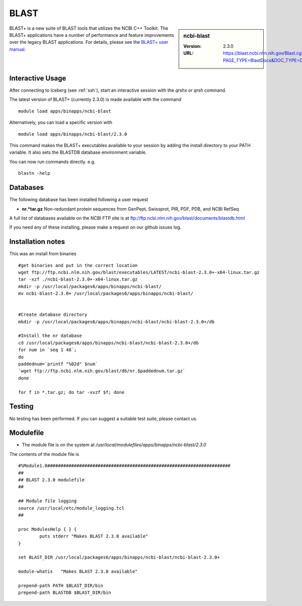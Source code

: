 .. _blast:

BLAST
=====

.. sidebar:: ncbi-blast

   :Version:  2.3.0
   :URL: https://blast.ncbi.nlm.nih.gov/Blast.cgi?PAGE_TYPE=BlastDocs&DOC_TYPE=Download

BLAST+ is a new suite of BLAST tools that utilizes the NCBI C++ Toolkit. The BLAST+ applications have a number of performance and feature improvements over the legacy BLAST applications. For details, please see the `BLAST+ user manual <https://www.ncbi.nlm.nih.gov/books/NBK279690/>`_.

Interactive Usage
-----------------
After connecting to Iceberg (see :ref:`ssh`),  start an interactive session with the `qrshx` or `qrsh` command.

The latest version of BLAST+ (currently 2.3.0) is made available with the command ::

    module load apps/binapps/ncbi-blast

Alternatively, you can load a specific version with ::

    module load apps/binapps/ncbi-blast/2.3.0

This command makes the BLAST+ executables available to your session by adding the install directory to your PATH variable. It also sets the BLASTDB database environment variable.

You can now run commands directly. e.g. ::

    blastn -help

Databases
---------
The following database has been installed following a user request

* **nr.*tar.gz** Non-redundant protein sequences from GenPept, Swissprot, PIR, PDF, PDB, and NCBI RefSeq

A full list of databases available on the NCBI FTP site is at ftp://ftp.ncbi.nlm.nih.gov/blast/documents/blastdb.html

If you need any of these installing, please make a request on our github issues log.

Installation notes
------------------

This was an install from binaries ::

  #get binaries and put in the correct location
  wget ftp://ftp.ncbi.nlm.nih.gov/blast/executables/LATEST/ncbi-blast-2.3.0+-x64-linux.tar.gz
  tar -xzf ./ncbi-blast-2.3.0+-x64-linux.tar.gz
  mkdir -p /usr/local/packages6/apps/binapps/ncbi-blast/
  mv ncbi-blast-2.3.0+ /usr/local/packages6/apps/binapps/ncbi-blast/


  #Create database directory
  mkdir -p /usr/local/packages6/apps/binapps/ncbi-blast/ncbi-blast-2.3.0+/db

  #Install the nr database
  cd /usr/local/packages6/apps/binapps/ncbi-blast/ncbi-blast-2.3.0+/db
  for num in `seq 1 48`;
  do
  paddednum=`printf "%02d" $num`
  `wget ftp://ftp.ncbi.nlm.nih.gov/blast/db/nr.$paddednum.tar.gz`
  done

  for f in *.tar.gz; do tar -xvzf $f; done

Testing
-------
No testing has been performed. If you can suggest a suitable test suite, please contact us.

Modulefile
----------
* The module file is on the system at `/usr/local/modulefiles/apps/binapps/ncbi-blast/2.3.0`

The contents of the module file is ::

  #%Module1.0#####################################################################
  ##
  ## BLAST 2.3.0 modulefile
  ##

  ## Module file logging
  source /usr/local/etc/module_logging.tcl
  ##

  proc ModulesHelp { } {
          puts stderr "Makes BLAST 2.3.0 available"
  }

  set BLAST_DIR /usr/local/packages6/apps/binapps/ncbi-blast/ncbi-blast-2.3.0+

  module-whatis   "Makes BLAST 2.3.0 available"

  prepend-path PATH $BLAST_DIR/bin
  prepend-path BLASTDB $BLAST_DIR/bin
